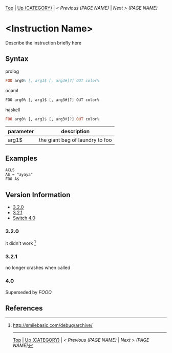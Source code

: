 #+TEMPLATE_VERSION: 1.1
#+OPTIONS: f:t

# PLATFORM INFO TEMPLATES
#+BEGIN_COMMENT
#+BEGIN_SRC diff
-⚠️ This feature is only available on 3DS
#+END_SRC
#+BEGIN_COMMENT # did I mention that org-ruby is broken
#+BEGIN_SRC diff
-⚠️ This feature is only available on Wii U
#+END_SRC
#+BEGIN_COMMENT
#+BEGIN_SRC diff
-⚠️ This feature is only available on Pasocom Mini
#+END_SRC
#+BEGIN_COMMENT
#+BEGIN_SRC diff
-⚠️ This feature is only available on *Starter
#+END_SRC
#+BEGIN_COMMENT
#+BEGIN_SRC diff
-⚠️ This feature is only available on Switch
#+END_SRC
#+END_COMMENT

# modify these to display the category name and link to the previous and next pages.
# REMEMBER TO COPY IT TO THE FOOTER AS WELL
[[/][Top]] | [[../][Up (CATEGORY)]] | [[PREVIOUS.org][ < Previous (PAGE NAME)]] | [[NEXT.org][Next > (PAGE NAME)]]

* <Instruction Name>
Describe the instruction briefly here

** Syntax
prolog
#+BEGIN_SRC prolog
FOO arg0% [, arg1$ [, arg3#]?] OUT color%
#+END_SRC
ocaml
#+BEGIN_SRC ocaml
FOO arg0% [, arg1$ [, arg3#]?] OUT color%
#+END_SRC
haskell
#+BEGIN_SRC haskell
FOO arg0% [, arg1$ [, arg3#]?] OUT color%
#+END_SRC

# if alternate syntax is needed, list it in the same way. Use OUT for one-return forms

# describe the arguments here, if necessary.  at minimum, describe types
| parameter | description |
|-----------+-------------|
| arg1$      | the giant bag of laundry to foo |

** Examples
#+BEGIN_SRC smilebasic
ACLS
A$ = "ayaya"
FOO A$
#+END_SRC

# ! IF VERSION DIFFERENCES EXIST !
# use the headings below.  Include bugs.
** Version Information
# include this table even if there is only one entry
+ [[#320][3.2.0]]
+ [[#321][3.2.1]]
+ [[#40][Switch 4.0]]
*** 3.2.0
it didn't work [fn:1]

*** 3.2.1
no longer crashes when called

*** 4.0
Superseded by [[FOOO.org][FOOO]]

** References
[fn:1] http://smilebasic.com/debug/archive/

# If the page is longer than one screen height or so, add a navigation bar at the bottom of the page as well
# (if the page is short you may omit this)
-----
[[/][Top]] | [[../][Up (CATEGORY)]] | [[PREVIOUS.org][ < Previous (PAGE NAME)]] | [[NEXT.org][Next > (PAGE NAME)]]
